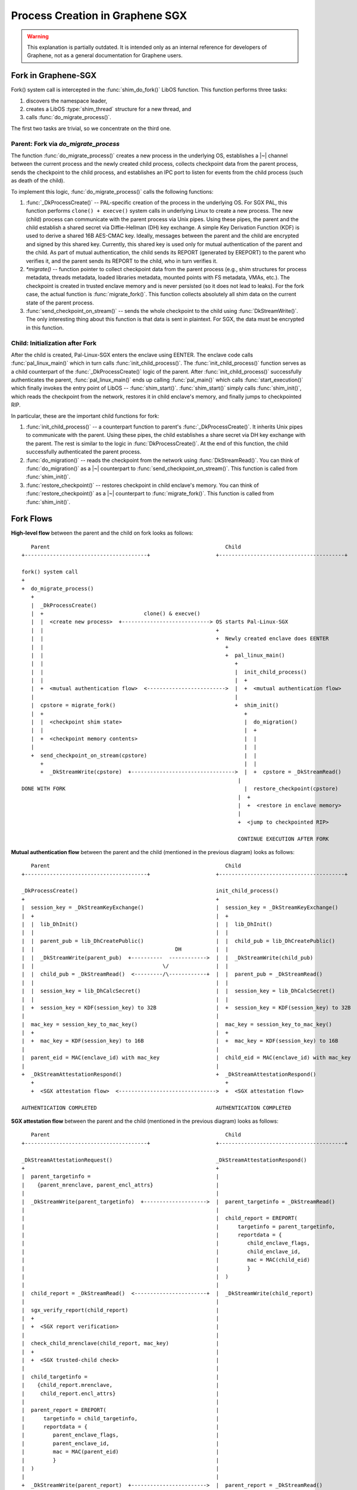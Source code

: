 Process Creation in Graphene SGX
================================

.. warning::

   This explanation is partially outdated. It is intended only as an internal
   reference for developers of Graphene, not as a general documentation for
   Graphene users.

.. highlight:: text

Fork in Graphene-SGX
--------------------

Fork() system call is intercepted in the :func:`shim_do_fork()` LibOS function.
This function performs three tasks:

1. discovers the namespace leader,
2. creates a LibOS :type:`shim_thread` structure for a new thread, and
3. calls :func:`do_migrate_process()`.

The first two tasks are trivial, so we concentrate on the third one.


Parent: Fork via `do_migrate_process`
^^^^^^^^^^^^^^^^^^^^^^^^^^^^^^^^^^^^^
The function :func:`do_migrate_process()` creates a new process in the
underlying OS, establishes a |~| channel between the current process and the
newly created child process, collects checkpoint data from the parent process,
sends the checkpoint to the child process, and establishes an IPC port to listen
for events from the child process (such as death of the child).

To implement this logic, :func:`do_migrate_process()` calls the following
functions:

1. :func:`_DkProcessCreate()` -- PAL-specific creation of the process in the
   underlying OS. For SGX PAL, this function performs ``clone() + execve()``
   system calls in underlying Linux to create a new process. The new (child)
   process can communicate with the parent process via Unix pipes. Using these
   pipes, the parent and the child establish a shared secret via Diffie-Hellman
   (DH) key exchange. A simple Key Derivation Function (KDF) is used to derive
   a shared 16B AES-CMAC key. Ideally, messages between the parent and the child
   are encrypted and signed by this shared key. Currently, this shared key is
   used only for mutual authentication of the parent and the child. As part of
   mutual authentication, the child sends its REPORT (generated by EREPORT) to
   the parent who verifies it, and the parent sends its REPORT to the child, who
   in turn verifies it.

2. `*migrate()` -- function pointer to collect checkpoint data from the parent
   process (e.g., shim structures for process metadata, threads metadata, loaded
   libraries metadata, mounted points with FS metadata, VMAs, etc.). The
   checkpoint is created in trusted enclave memory and is never persisted (so it
   does not lead to leaks). For the fork case, the actual function is
   :func:`migrate_fork()`. This function collects absolutely all shim data on
   the current state of the parent process.

3. :func:`send_checkpoint_on_stream()` -- sends the whole checkpoint to the
   child using :func:`DkStreamWrite()`. The only interesting thing about this
   function is that data is sent in plaintext. For SGX, the data must be
   encrypted in this function.


Child: Initialization after Fork
^^^^^^^^^^^^^^^^^^^^^^^^^^^^^^^^
After the child is created, Pal-Linux-SGX enters the enclave using EENTER. The
enclave code calls :func:`pal_linux_main()` which in turn calls
:func:`init_child_process()`. The :func:`init_child_process()` function serves
as a child counterpart of the :func:`_DkProcessCreate()` logic of the parent.
After :func:`init_child_process()` successfully authenticates the parent,
:func:`pal_linux_main()` ends up calling :func:`pal_main()` which calls
:func:`start_execution()` which finally invokes the entry point of LibOS --
:func:`shim_start()`. :func:`shim_start()` simply calls :func:`shim_init()`,
which reads the checkpoint from the network, restores it in child enclave's
memory, and finally jumps to checkpointed RIP.

In particular, these are the important child functions for fork:

1. :func:`init_child_process()` -- a counterpart function to parent's
   :func:`_DkProcessCreate()`. It inherits Unix pipes to communicate with the parent.
   Using these pipes, the child establishes a share secret via DH key exchange
   with the parent. The rest is similar to the logic in :func:`DkProcessCreate()`. At
   the end of this function, the child successfully authenticated the parent
   process.

2. :func:`do_migration()` -- reads the checkpoint from the network using
   :func:`DkStreamRead()`. You can think of :func:`do_migration()` as
   a |~| counterpart to :func:`send_checkpoint_on_stream()`. This function is
   called from :func:`shim_init()`.

3. :func:`restore_checkpoint()` -- restores checkpoint in child enclave's
   memory. You can think of :func:`restore_checkpoint()` as a |~| counterpart
   to :func:`migrate_fork()`. This function is called from :func:`shim_init()`.


Fork Flows
----------

**High-level flow** between the parent and the child on fork looks as follows::

      Parent                                                        Child
   +---------------------------------------+                     +----------------------------------------+

   fork() system call
   +
   +  do_migrate_process()
      +
      |  _DkProcessCreate()
      |  +                                clone() & execve()
      |  |  <create new process>  +----------------------------> OS starts Pal-Linux-SGX
      |  |                                                       +
      |  |                                                       +  Newly created enclave does EENTER
      |  |                                                          +
      |  |                                                          +  pal_linux_main()
      |  |                                                             +
      |  |                                                             |  init_child_process()
      |  |                                                             |  +
      |  +  <mutual authentication flow>  <------------------------->  |  +  <mutual authentication flow>
      |                                                                |
      |  cpstore = migrate_fork()                                      +  shim_init()
      |  +                                                                +
      |  |  <checkpoint shim state>                                       |  do_migration()
      |  |                                                                |  +
      |  +  <checkpoint memory contents>                                  |  |
      |                                                                   |  |
      +  send_checkpoint_on_stream(cpstore)                               |  |
         +                                                                |  |
         +  _DkStreamWrite(cpstore)  +--------------------------------->  |  +  cpstore = _DkStreamRead()
                                                                        |
   DONE WITH FORK                                                         |  restore_checkpoint(cpstore)
                                                                        |  +
                                                                        |  +  <restore in enclave memory>
                                                                        |
                                                                        +  <jump to checkpointed RIP>

                                                                        CONTINUE EXECUTION AFTER FORK

**Mutual authentication flow** between the parent and the child (mentioned in
the previous diagram) looks as follows::

      Parent                                                        Child
   +---------------------------------------+                     +----------------------------------------+

   _DkProcessCreate()                                            init_child_process()
   +                                                             +
   |  session_key = _DkStreamKeyExchange()                       |  session_key = _DkStreamKeyExchange()
   |  +                                                          |  +
   |  |  lib_DhInit()                                            |  |  lib_DhInit()
   |  |                                                          |  |
   |  |  parent_pub = lib_DhCreatePublic()                       |  |  child_pub = lib_DhCreatePublic()
   |  |                                             DH           |  |
   |  |  _DkStreamWrite(parent_pub)  +----------  ------------>  |  |  _DkStreamWrite(child_pub)
   |  |                                         \/               |  |
   |  |  child_pub = _DkStreamRead()  <---------/\------------+  |  |  parent_pub = _DkStreamRead()
   |  |                                                          |  |
   |  |  session_key = lib_DhCalcSecret()                        |  |  session_key = lib_DhCalcSecret()
   |  |                                                          |  |
   |  +  session_key = KDF(session_key) to 32B                   |  +  session_key = KDF(session_key) to 32B
   |                                                             |
   |  mac_key = session_key_to_mac_key()                         |  mac_key = session_key_to_mac_key()
   |  +                                                          |  +
   |  +  mac_key = KDF(session_key) to 16B                       |  +  mac_key = KDF(session_key) to 16B
   |                                                             |
   |  parent_eid = MAC(enclave_id) with mac_key                  |  child_eid = MAC(enclave_id) with mac_key
   |                                                             |
   +  _DkStreamAttestationRespond()                              +  _DkStreamAttestationRespond()
      +                                                             +
      +  <SGX attestation flow>  <------------------------------->  +  <SGX attestation flow>

   AUTHENTICATION COMPLETED                                      AUTHENTICATION COMPLETED

**SGX attestation flow** between the parent and the child (mentioned in the
previous diagram) looks as follows::

      Parent                                                        Child
   +---------------------------------------+                     +----------------------------------------+

   _DkStreamAttestationRequest()                                 _DkStreamAttestationRespond()
   +                                                             +
   |  parent_targetinfo =                                        |
   |    {parent_mrenclave, parent_encl_attrs}                    |
   |                                                             |
   |  _DkStreamWrite(parent_targetinfo)  +-------------------->  |  parent_targetinfo = _DkStreamRead()
   |                                                             |
   |                                                             |  child_report = EREPORT(
   |                                                             |      targetinfo = parent_targetinfo,
   |                                                             |      reportdata = {
   |                                                             |         child_enclave_flags,
   |                                                             |         child_enclave_id,
   |                                                             |         mac = MAC(child_eid)
   |                                                             |         }
   |                                                             |  )
   |                                                             |
   |  child_report = _DkStreamRead()  <-----------------------+  |  _DkStreamWrite(child_report)
   |                                                             |
   |  sgx_verify_report(child_report)                            |
   |  +                                                          |
   |  +  <SGX report verification>                               |
   |                                                             |
   |  check_child_mrenclave(child_report, mac_key)               |
   |  +                                                          |
   |  +  <SGX trusted-child check>                               |
   |                                                             |
   |  child_targetinfo =                                         |
   |    {child_report.mrenclave,                                 |
   |     child_report.encl_attrs}                                |
   |                                                             |
   |  parent_report = EREPORT(                                   |
   |      targetinfo = child_targetinfo,                         |
   |      reportdata = {                                         |
   |         parent_enclave_flags,                               |
   |         parent_enclave_id,                                  |
   |         mac = MAC(parent_eid)                               |
   |         }                                                   |
   |  )                                                          |
   |                                                             |
   +  _DkStreamWrite(parent_report)  +------------------------>  |  parent_report = _DkStreamRead()
                                                               |
   ATTESTATION COMPLETED                                         |  sgx_verify_report(parent_report)
                                                               |  +
                                                               |  +  <SGX report verification>
                                                               |
                                                               |  check_parent_mrenclave(parent_report, mac_key)
                                                               |  +
                                                               +  +  <SGX trusted-parent check>

                                                               ATTESTATION COMPLETED

(The current source code contains `att` -- the attestation structure describing
the child/parent process. This `att` wrapper around SGX report is redundant. In
the diagram above, it is omitted.)


**SGX report verification** logic (mentioned in the previous diagram) looks as
follows::

      Parent and child
   +---------------------------------------------------------+

   sgx_verify_report(report)
   +
   |  report_key = EGETKEY(keyrequest = {
   |                         keyname = REPORT_KEY,
   |                         keyid   = report.keyid})
   |
   |  check_mac = MAC(all report except keyid) with report_key
   |
   |  check_mac == report.mac ?
   |    +-------------------------------------------------+
   |    |  Proof that received report was generated by    |
   |    |  the legitimate (and same) SGX machine.         |
   |    |  Report fields can be trusted (e.g., MRENCLAVE) |
   +    +-------------------------------------------------+

   REPORT VERIFIED

**SGX trusted-child / trusted-parent check** (mentioned in the previous diagram)
looks as follows::

      Parent                                                        Child
   +---------------------------------------------------+         +---------------------------------------------------+

   check_child_mrenclave(child_report, mac_key)                  check_parent_mrenclave(parent_report, mac_key)
   +                                                             +
   |  check_child_eid = MAC(                                     |  check_parent_eid = MAC(
   |      child_report.reportdata.child_enclave_id)              |      parent_report.reportdata.parent_enclave_id)
   |      with mac_key                                           |      with mac_key
   |                                                             |
   |  check_child_eid == child_report.reportdata.mac ?           |  check_parent_eid == parent_report.reportdata.mac ?
   |    +---------------------------------------------+          |    +---------------------------------------------+
   |    |  Proof that the child posseses the same     |          |    |  Proof that the parent posseses the same    |
   |    |  shared key (derived from DH key exchange)  |          |    |  shared key (derived from DH key exchange)  |
   |    +---------------------------------------------+          |    +---------------------------------------------+
   |                                                             |
   |  child_report.mrenclave == parent_mrenclave ?               +  <MISSING: need a check that the parent is trusted>
   |
   |  OR                                                         TRUSTED-PARENT CHECK COMPLETED
   |
   |  child_report.mrenclave IN trusted_children ?
   |    +----------------------------------------------+
   |    |  Proof that child is either the same enclave |
   |    |  or one of the trusted children enclaves     |
   |    |  specified in the manifest                   |
   +    +----------------------------------------------+

   TRUSTED-CHILD CHECK COMPLETED

Notes for the above diagrams:

- Diffie-Hellman is implemented using mbedTLS primitives. The configuration
  parameters are MBEDTLS_DHM_RFC3526_MODP_2048_P,
  MBEDTLS_DHM_RFC3526_MODP_2048_G, DH_SIZE=256.

- The Key Derivation Function (KDF) used here is very simple: it XORs 32B/16B
  chunks of the input key to produce a 32B/16B output key. This KDF is weak.

- The MAC function is actually AES-CMAC of mbedTLS. For the 16B mac-key, it uses
  the MBEDTLS_CIPHER_AES_128_ECB cipher. The format in the diagram is `MAC(data1
  || data2) with mac-key`.

- `enclave_id` is the Enclave Identifier -- a 64-bit random number generated as
  part of the app initialization inside SGX enclave. Thus, `enclave_id` is
  dynamic and unique per enclave instance (in contrast to MRENCLAVE).
  `enclave_id` is needed to distinguish between two instance of the same enclave
  image. Also, `enclave_id` is needed to protect against replay attacks.

- SGX report produced by EREPORT contains: enclave's MRENCLAVE, MRSIGNER,
  ISVPRODID, ISVSVN, CPUSVN, and attributes (all copy-pasted from enclave's
  SECS), as well as a nonce keyid (randomly-generated by EREPORT), and
  reportdata (copy-pasted from input reportdata). All fields in the report are
  MACed, except for keyid. The report also contains the MAC itself.


Open Issues
-----------

- There is *no* encryption at any moment of the fork protocol. For example, the
  complete checkpoint is passed to the child in plaintext. Ideally, the
  pipe/stream between the parent and the child must be always encrypted as soon
  as the shared DH key is established. This would require changes in the SGX
  PAL's implementation of `DkStreamWrite()`, `DkStreamRead()`, etc.

- Currently used KDF is weak. It is not clear whether this weakens the generated
  MACs. Can the attacker reconstruct `mac-key` by observing the passed MACed
  (`child_report.reportdata.mac` and `parent_report.reportdata.mac`)? Also, the
  double use of KDF is strange: first the 128B DH key is KDFed to 32B, and then
  again to 16B.

- The missing trusted-parent-enclave check in `check_parent_mrenclave()` opens
  an attack vector. The attacker can start a malicious enclave which spawns
  a benign child (by tweaking untrusted PAL's logic in the child process). This
  malicious enclave is happily authenticated by the child. Now there exists
  a communication channel between the attacker-controlled malicious enclave and
  the victim child.

- It is not clear if the current check in `check_child_mrenclave()` and
  `check_parent_mrenclave()` is sufficient to protect against replay attacks.
  (Can the attacker actually do anything malicious with stale messages from the
  old child or parent?) Ideally, we want both the parent and the child to
  challenge each other using a cryptographic nonce (the nonce can simply be the
  enclave ID?).

- Performance optimization: to reduce latency of fork, the authentication
  process can run in parallel with `migrate_fork()`. Currently, the parent first
  waits to finish the authentication of the child and then starts collecting the
  checkpoint.


## Appendix A: Source Files

Parent:
- `shim_do_fork()`:				`LibOS/shim/src/sys/shim_fork.c`
- `do_migrate_process()`:		`LibOS/shim/src/shim_checkpoint.c`
- `_DkProcessCreate()`:			`Pal/src/host/Linux-SGX/db_process.c`
- `migrate_fork()`:				`LibOS/shim/src/sys/shim_fork.c`
- `send_checkpoint_on_stream()`:`LibOS/shim/src/shim_checkpoint.c`

Child:
- `init_child_process()`:		`Pal/src/host/Linux-SGX/db_process.c`
- `do_migration()`:				`LibOS/shim/src/shim_checkpoint.c`
- `restore_checkpoint()`:		`LibOS/shim/src/shim_checkpoint.c`
